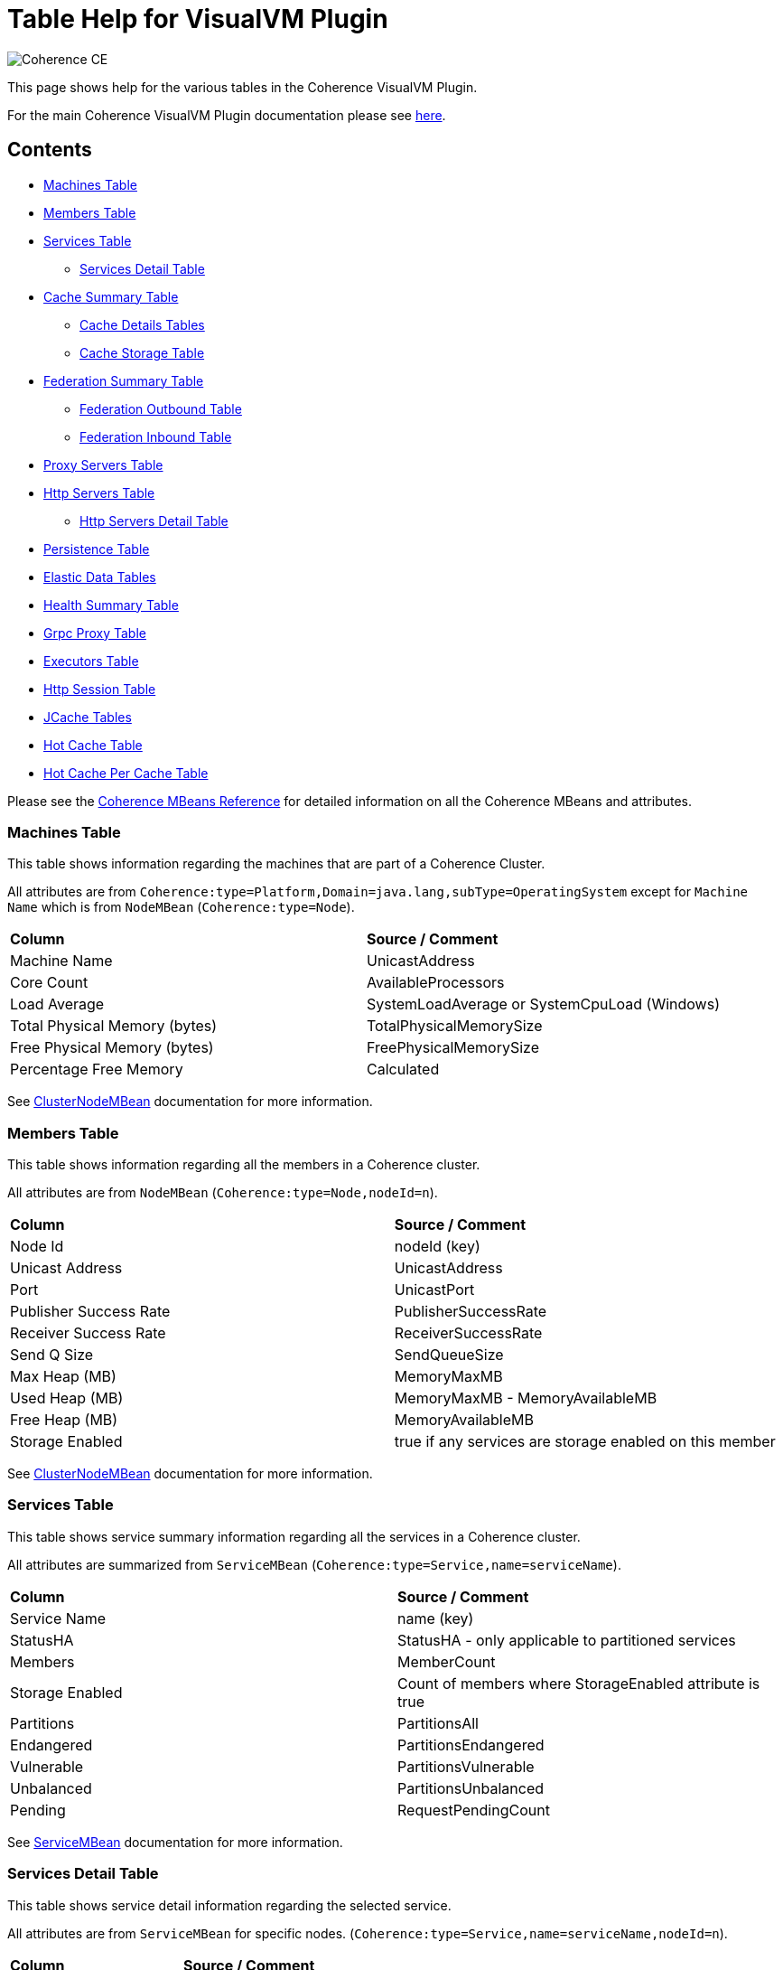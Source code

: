 ///////////////////////////////////////////////////////////////////////////////
Copyright (c) 2020, 2022 Oracle and/or its affiliates. All rights reserved.
DO NOT ALTER OR REMOVE COPYRIGHT NOTICES OR THIS FILE HEADER.

This code is free software; you can redistribute it and/or modify it
under the terms of the GNU General Public License version 2 only, as
published by the Free Software Foundation.  Oracle designates this
particular file as subject to the "Classpath" exception as provided
by Oracle in the LICENSE file that accompanied this code.

This code is distributed in the hope that it will be useful, but WITHOUT
ANY WARRANTY; without even the implied warranty of MERCHANTABILITY or
FITNESS FOR A PARTICULAR PURPOSE.  See the GNU General Public License
version 2 for more details (a copy is included in the LICENSE file that
accompanied this code).

You should have received a copy of the GNU General Public License version
2 along with this work; if not, write to the Free Software Foundation,
Inc., 51 Franklin St, Fifth Floor, Boston, MA 02110-1301 USA.

Please contact Oracle, 500 Oracle Parkway, Redwood Shores, CA 94065 USA
or visit www.oracle.com if you need additional information or have any
questions.
///////////////////////////////////////////////////////////////////////////////
= Table Help for VisualVM Plugin

image::https://oracle.github.io/coherence/assets/images/logo-red.png[Coherence CE]

This page shows help for the various tables in the Coherence VisualVM Plugin.

For the main Coherence VisualVM Plugin documentation please see https://github.com/oracle/coherence-visualvm/[here].

== Contents

* <<MachineTableModel, Machines Table>>
* <<MemberTableModel, Members Table>>
* <<ServiceTableModel, Services Table>>
** <<ServiceMemberTableModel, Services Detail Table>>
* <<CacheTableModel, Cache Summary Table>>
** <<CacheDetailTableModel, Cache Details Tables>>
** <<CacheStorageManagerTableModel, Cache Storage Table>>
* <<FederationTableModel, Federation Summary Table>>
** <<FederationOutboundTableModel, Federation Outbound Table>>
** <<FederationInboundTableModel, Federation Inbound Table>>
* <<ProxyTableModel, Proxy Servers Table>>
* <<HttpProxyTableModel, Http Servers Table>>
** <<HttpProxyMemberTableModel, Http Servers Detail Table>>
* <<PersistenceTableModel, Persistence Table>>
* <<ElasticData, Elastic Data Tables>>
* <<HealthSummaryTableModel, Health Summary Table>>
* <<GrpcProxyTableModel, Grpc Proxy Table>>
* <<ExecutorTableModel, Executors Table>>
* <<HttpSessionTableModel, Http Session Table>>
* <<JCacheConfigurationTableModel, JCache Tables>>
* <<HotCachePerCacheTableModel, Hot Cache Table>>
* <<HotCachePerCacheTableModel, Hot Cache Per Cache Table>>

Please see the https://www.oracle.com/pls/topic/lookup?ctx=en/middleware/standalone/coherence/14.1.1.2206&id=COHMG5442[Coherence MBeans Reference] for detailed information on all the Coherence MBeans and attributes.

[#MachineTableModel]
=== Machines Table

This table shows information regarding the machines that are part of a Coherence Cluster.

All attributes are from `Coherence:type=Platform,Domain=java.lang,subType=OperatingSystem` except for `Machine Name` which is from `NodeMBean` (`Coherence:type=Node`).

!===
|**Column** | **Source / Comment**
|Machine Name| UnicastAddress
|Core Count | AvailableProcessors
|Load Average | SystemLoadAverage or SystemCpuLoad (Windows)
|Total Physical Memory (bytes) | TotalPhysicalMemorySize
|Free Physical Memory (bytes) | FreePhysicalMemorySize
|Percentage Free Memory | Calculated
!===

See https://docs.oracle.com/en/middleware/standalone/coherence/14.1.1.2206/manage/oracle-coherence-mbeans-reference.html#GUID-0AB8710B-2A1D-432D-AFBF-8E73B8230D51[ClusterNodeMBean] documentation for more information.

[#MemberTableModel]
=== Members Table

This table shows information regarding all the members in a Coherence cluster.

All attributes are from `NodeMBean` (`Coherence:type=Node,nodeId=n`).

!===
|**Column** | **Source / Comment**
|Node Id| nodeId (key)
|Unicast Address | UnicastAddress
|Port | UnicastPort
|Publisher Success Rate | PublisherSuccessRate
|Receiver Success Rate | ReceiverSuccessRate
|Send Q Size | SendQueueSize
|Max Heap (MB) | MemoryMaxMB
|Used Heap (MB) | MemoryMaxMB - MemoryAvailableMB
|Free Heap (MB) | MemoryAvailableMB
|Storage Enabled | true if any services are storage enabled on this member
!===

See https://docs.oracle.com/en/middleware/standalone/coherence/14.1.1.2206/manage/oracle-coherence-mbeans-reference.html#GUID-0AB8710B-2A1D-432D-AFBF-8E73B8230D51[ClusterNodeMBean] documentation for more information.

[#ServiceTableModel]
=== Services Table

This table shows service summary information regarding all the services in a Coherence cluster.

All attributes are summarized from `ServiceMBean` (`Coherence:type=Service,name=serviceName`).

!===
|**Column** | **Source / Comment**
|Service Name| name (key)
|StatusHA | StatusHA - only applicable to partitioned services
|Members | MemberCount
|Storage Enabled | Count of members where StorageEnabled attribute is true
|Partitions | PartitionsAll
|Endangered | PartitionsEndangered
|Vulnerable | PartitionsVulnerable
|Unbalanced | PartitionsUnbalanced
|Pending | RequestPendingCount
!===

See https://docs.oracle.com/en/middleware/standalone/coherence/14.1.1.2206/manage/oracle-coherence-mbeans-reference.html#GUID-0C5A3074-50D1-4B15-A4C2-E014E5F4827B[ServiceMBean] documentation for more information.

[#ServiceMemberTableModel]
=== Services Detail Table

This table shows service detail information regarding the selected service.

All attributes are from `ServiceMBean` for specific nodes. (`Coherence:type=Service,name=serviceName,nodeId=n`).

!===
|**Column** | **Source / Comment**
|Node Id| nodeId (key)
|Threads | ThreadCount
|Idle Threads | ThreadIdleCount
|Thread Util % | Calculated
|Task Average (ms) | TaskAverageDuration
|Task Backlog | TaskBacklog
|Request Avge (ms) | RequestAverageDuration
!===

See https://docs.oracle.com/en/middleware/standalone/coherence/14.1.1.2206/manage/oracle-coherence-mbeans-reference.html#GUID-0C5A3074-50D1-4B15-A4C2-E014E5F4827B[ServiceMBean] documentation for more information.

[#CacheTableModel]
=== Cache Summary Table

This table shows cache summary for all caches in a Coherence cluster.

All attributes are summarized from `CacheMBean` (`Coherence:type=CacheMBean,tier=back`).

!===
|**Column** | **Source / Comment**
|Service / Cache Name| service (key) + name (key)
|Size | Size summed by service / cache
|Memory (bytes) | Unit * UnitFactor summed by service / cache
|Memory (MB) | Above value via MB
|Avge Object Size (bytes) | Calculated Memory (bytes) / Size
|Unit Calculator | If MemoryUnits is true then BINARY otherwise FIXED
!===

See https://docs.oracle.com/en/middleware/standalone/coherence/14.1.1.2206/manage/oracle-coherence-mbeans-reference.html[CacheMBean] documentation for more information.

[#CacheDetailTableModel]
=== Cache Details Table

==== Cache Size and Access Details Table
This table shows cache details regarding the selected cache.

All attributes are from `CacheMBean` (`Coherence:type=CacheMBean,tier=back`).

!===
|**Column** | **Source / Comment**
|Node Id| nodeId (key)
|Size | Size
|Memory (bytes) | Unit * UnitFactor 
|Total Gets | TotalGets
|Total Puts | TotalPuts
|Cache Hits | CacheHits
|Cache Misses | CacheMisses
|Hit Probability| HitProbability
!===

See https://docs.oracle.com/en/middleware/standalone/coherence/14.1.1.2206/manage/oracle-coherence-mbeans-reference.html[CacheMBean] documentation for more information.

==== Front Cache Size and Access Details Table
This table shows cache front details regarding the selected cache.

All attributes are from `CacheMBean` (`Coherence:type=CacheMBean,tier=front`) and are the same as the above table.

[#CacheStorageManagerTableModel]
=== Cache Storage Details

This table shows cache storage regarding the selected cache.

All attributes are from `StorageManager` (`Coherence:type=StorageManager,service=serviceName,cache=cacheName`).

!===
|**Column** | **Source / Comment**
|Node Id| nodeId (key)
|Locks Granted | LocksGranted
|Locks Pending | LocksPending
|Listener Registrations | ListenerRegistrations
|Max Query (ms) | MaxQueryDurationMillis
|Max Query Description | MaxQueryDescription
|Non Opt Query Avge | NonOptimizedQueryAverageMillis
|Optimized Query Avge | OptimizedQueryAverageMillis
|Index Total Units (bytes) | IndexTotalUnits (not available in all Coherence versions)
|Index Total Millis (ms) | IndexingTotalMillis (not available in all Coherence versions)
!===

See https://docs.oracle.com/en/middleware/standalone/coherence/14.1.1.2206/manage/oracle-coherence-mbeans-reference.html#GUID-8F929EB2-2101-4F1C-A7E6-ACB80C67F0F6[StorageManagerMBean] documentation for more information.

[#FederationTableModel]
=== Federation Summary Table

This table shows federation summary details in a Coherence cluster.

All attributes are summarised from `DestinationMBean` and `OriginMBean` (Coherence:type=Federation,subType=Destination` and `Coherence:type=Federation,subType=Origin`).

!===
|**Column** | **Source / Comment**
|Service Name | service (key)
|Participant Name | name (key)
|Status | State
|Current Bytes Sent /sec | BytesSentSecs summed by service / participant from DestinationMBean
|Current Msgs Sent /sec | MsgsSentSecs summed by service / participant from DestinationMBean
|Current Bytes Rec /sec | BytesRecSecs summed by service / participant from DestinationMBean
|Current Msgs Rec /sec | MsgsRecSecs summed by service / participant from DestinationMBean
!===

See https://docs.oracle.com/en/middleware/standalone/coherence/14.1.1.2206/manage/oracle-coherence-mbeans-reference.html#GUID-858AA9C4-A756-4E64-8ACC-61AAE94C9387[OriginMBean] and
https://docs.oracle.com/en/middleware/standalone/coherence/14.1.1.2206/manage/oracle-coherence-mbeans-reference.html#GUID-E936E914-6967-4E44-B8B6-FEBDF10CBE67[DestinationMBean] documentation for more information.

[#FederationOutboundTableModel]
=== Federation Outbound Table

This table shows federation outbound details for the selected service.

All attributes are from `DestinationMBean` (Coherence:type=Federation,subType=Destination`).

!===
|**Column** | **Source / Comment**
|Node Id | nodeId (key)
|State | State
|Current Throughput (Mbps) | CurrentBandwidth
|Total Bytes Sent | TotalBytesSent
|Total Entries Sent | TotalEntriesSent
|Total Records Sent | TotalRecordsSent
|Total Msgs Sent | TotalMsgSent
|Total Msgs Unacked | TotalMsgUnacked
!===

See https://docs.oracle.com/en/middleware/standalone/coherence/14.1.1.2206/manage/oracle-coherence-mbeans-reference.html#GUID-E936E914-6967-4E44-B8B6-FEBDF10CBE67[DestinationMBean] documentation for more information.

[#FederationInboundTableModel]
=== Federation Inbound Table

This table shows federation inbound details for the selected service.

All attributes are from `OriginMBean` (Coherence:type=Federation,subType=Origin`).

!===
|**Column** | **Source / Comment**
|Node Id | nodeId (key)
|State | State
|Current Throughput (Mbps) | CurrentBandwidth
|Total Bytes Received | TotalBytesRec
|Total Records Received | TotalRecordsRec
|Total Entries Received | TotalEntriesRec
|Total Msgs Received | TotalMsgRec
|Total Msgs Unacked | TotalMsgUnacked
!===

See https://docs.oracle.com/en/middleware/standalone/coherence/14.1.1.2206/manage/oracle-coherence-mbeans-reference.html#GUID-858AA9C4-A756-4E64-8ACC-61AAE94C9387[OriginMBean] documentation for more information.

[#ProxyTableModel]
=== Proxy Servers Table

This table shows proxy servers summary in a Coherence cluster.

All attributes are summarised from `ConnectionManagerMBean` where `Procotol=tcp` and `ConnectionMBean` (`Coherence:type=ConnectionManager` and  `Coherence:type=Connection`).

!===
|**Column** | **Source / Comment**
|IP Address/Port | HostIP
|Service Name | name (key)
|Node Id | ndoeId (key)
|Connection Count | ConnectionCount
|Outgoing Msg Backlog | OutgoingMessageBacklog
|Total Bytes Rcv | TotalBytesReceived
|Total Bytes Sent | TotalBytesSent
|Total Msgs Rcv | TotalMessagesReceived
|Total Msgs Sent | TotalMessagesSent
!===

See https://docs.oracle.com/en/middleware/standalone/coherence/14.1.1.2206/manage/oracle-coherence-mbeans-reference.html#GUID-022FB1A1-F377-405A-A424-2CB1781330C1[ConnectionManagerMBean]
or https://docs.oracle.com/en/middleware/standalone/coherence/14.1.1.2206/manage/oracle-coherence-mbeans-reference.html#GUID-F247B2A6-85A6-4F87-AD69-C0E184EF25D5[ConnectionMBean] documentation for more information.

[#HttpProxyTableModel]
=== Http Servers Table

This table shows Http servers summary for the Coherence cluster.

All attributes are summarised from `ConnectionManagerMBean` where `Procotol=http` (`Coherence:type=ConnectionManager`).

!===
|**Column** | **Source / Comment**
|Service Name | name (key)
|Http Server Type | HttpServerType
|Members | Sum of members running this service
|Total Requests | Sum of TotalRequestCount for all service members
|Total Errors | Sum of TotalErrorCount for all service members
|Avge Req / Sec | Average of RequestsPerSecond for all service members
|Avge Request Time (ms) | Average of AverageRequestTime for all service members
!===

See https://docs.oracle.com/en/middleware/standalone/coherence/14.1.1.2206/manage/oracle-coherence-mbeans-reference.html#GUID-022FB1A1-F377-405A-A424-2CB1781330C1[ConnectionManagerMBean] documentation for more information.

[#HttpProxyMemberTableModel]
=== Http Servers Detail Table

This table shows Http server details for the selected Http server.

All attributes are from `ConnectionManagerMBean` where `Procotol=http` (`Coherence:type=ConnectionManager`).

!===
|**Column** | **Source / Comment**
|Node Id | nodeId (key)
|IP Address/Port | HostIP
|Avge Request Time (ms) | AverageRequestTime
|Avge Req / Sec |  RequestsPerSecond
|Total Requests | TotalRequestCount
|Total Errors | TotalErrorCount
!===

See https://docs.oracle.com/en/middleware/standalone/coherence/14.1.1.2206/manage/oracle-coherence-mbeans-reference.html#GUID-022FB1A1-F377-405A-A424-2CB1781330C1[ConnectionManagerMBean] documentation for more information.

[#PersistenceTableModel]
=== Persistence Table

This table shows Persistence summary for the Coherence cluster.

All attributes are summarized from `ServiceMBean` (`Coherence:type=Service,name=serviceName`) except for
`Snapshot Count` and `Status` which are from `PersistenceMBean` (`Coherence:type=Persistence)`.

!===
|**Column** | **Source / Comment**
|Service / Cache Name| service (key) + name (key)
|Mode |
|Active Space Used on disk (bytes) | Sum of PersistenceActiveSpaceUsed for all members of the service
|Active Space Used on disk (MB) | Above value in MB
|Backup Space Used on disk (MB) | Sum of PersistenceBackupSpaceUsed for all members of the service
|Average Additional Latency (ms) | Average of PersistenceLatencyAverage for all members of the service
|Maximum Additional Latency (ms) | Max of PersistenceLatencyAverage for all members of the services
|Snapshot Count | Snapshots array length
|Status | OperationStatus
!===

See https://docs.oracle.com/en/middleware/standalone/coherence/14.1.1.2206/manage/oracle-coherence-mbeans-reference.html#GUID-0C5A3074-50D1-4B15-A4C2-E014E5F4827B[ServiceMBean] or
https://docs.oracle.com/en/middleware/standalone/coherence/14.1.1.2206/manage/oracle-coherence-mbeans-reference.html#GUID-5B207607-9C4E-4F44-AE00-AC869369AF5A[PersistenceManagerMBean] documentation for more information.

[#ElasticData]
=== Elastic Data Tables

These tables show Elastic data summary for the Coherence cluster for either RAM or Flash Journal.

All attributes are from `RamJournalRM` or `FlashJournalRM` (`Coherence:type=Journal,name=FlashJournalRM` or `Coherence:type=Journal,name=RamJournalRM`).

!===
|**Column** | **Source / Comment**
|Node Id | nodeId (key)
|Journal Files | FileCount + "/" +  MaxJournalFilesNumber
|Total Data Size | TotalDataSize
|Committed | FileCount * MaxFileSize
|Compactions | ExhaustiveCompactionCount
|Current Collector Load Factor| CurrentCollectorLoadFactor
|Max File Size| MaxFileSize
!===

[#HealthSummaryTableModel]
=== Health Summary Table

This table shows health summary data for the Coherence cluster.

All attributes are summarised from `HeatlhMBean` (`Coherence:type=Health`).

!===
|**Column** | **Source / Comment**
|Name | name (key) + subType (key)
|Members | Count of members with this health check
|Started | Count of number of member where Started is true
|Live | Count of number of member where Live is true
|Ready | Count of number of member where Ready is true
|Safe | Count of number of member where Safe is true
!===

See https://docs.oracle.com/en/middleware/standalone/coherence/14.1.1.2206/manage/oracle-coherence-mbeans-reference.html#GUID-F6B749CD-74C1-4A50-AF6A-96E8638021B1[HealthMBean] documentation for more information.

[#GrpcProxyTableModel]
=== Grpc Proxy Table

This table shows summarised data from the gRPC requests and responses.

All attributes are summarised from `Coherence:type=GrpcNamedCacheProxy` MBean.

!===
|**Column** | **Source / Comment**
|Node Id | nodeId (key)
|Successful Requests | Sum of SuccessfulRequestCount across all members running the service
|Error Requests | Sum of ErrorRequestCount across all members running the service
|Responses Sent | Sum of ResponsesSentCount across all members running the service
|Messages Received | Sum of MessagesReceivedCount across all members running the service
|Mean Req Duration (ms) | Average of RequestDurationMean across all members running the service
|Mean Msg Duration (ms) | Average of MessageDurationMean across all members running the service
!===

[#ExecutorTableModel]
=== Executors Table

This table shows executor data for the Coherence cluster.

All attributes are summarised from `ExecutorMBean` (`Coherence:type=Executor`).

!===
|**Column** | **Source / Comment**
|Executor Name | name (key)
|Executor Count | Count of members running this executor
|Tasks in Progress | Sum of TasksInProgressCount across all members running this executor
|Tasks Completed | Sum of TasksCompletedCount across all members running this executor
|Tasks Rejected | Sum of TasksRejectedCount across all members running this executor
|Executor Description | Description
!===

See https://docs.oracle.com/en/middleware/standalone/coherence/14.1.1.2206/manage/oracle-coherence-mbeans-reference.html#GUID-7DFDB673-2B2F-4D50-84C4-C3D24F66A591[ExecutorMBean] documentation for more information.

[#HttpSessionTableModel]
=== Http Session Table

This table shows summarised data from Coherence*Web Http sessions for the Coherence cluster.

All attributes are summarised from `Coherence:type=HttpSessionManager` or `Coherence:type=WebLogicHttpSessionManager`.

!===
|**Column** | **Source / Comment**
|Application Id | appId (key)
|Platform | Either "WebLogic" or "Other"
|Session Timeout | SessionTimeout
|Session Cache | SessionCacheName
|Overflow Cache | OverflowCacheName
|Avge Session Size | SessionAverageSize
|Total Reaped Sessions | ReapedSessions
|Avge Reaped Sessions | AverageReapedSessions
|Avge Reap Duration | AverageReapDuration
|Last Reap Duration Max | LastReapDuration
|Session Updates | SessionUpdates
!===

[#JCacheConfigurationTableModel]
=== JCache Tables

These tables show summarised "Management" and "Statistics" MBean information regarding the configured JCache caches for a Coherence cluster.

==== JCache Config Table

All attributes are from `javax.cache:type=CacheConfiguration`.

!===
|**Column** | **Source / Comment**
|Configuration / Cache | CacheManager (key) + "/ " + Cache (key)
|Key Type | KeyType
|Value Type | ValueType
|Statistics Enabled | StatisticsEnabled
|Read Through | ReadThrough
|Write Through | WriteThrough
|Store By Value | StoreByValue
!===

==== JCache Statistics Table

!===
|**Column** | **Source / Comment**
|Configuration / Cache | CacheManager (key) + "/ " + Cache (key)
|Total Puts | CachePuts
|Total Gets | TotalGets
|Total Removals | CacheRemovals
|Cache Hits | CacheHits
|Cache Misses | CacheMisses
|Total Evictions | CacheEvictions
|Average Get Time | AverageGetTime
|Average Put Time | AveragePutTime
|Average Remove Time | AverageRemoveTime
|Cache Hit % | CacheHitPercentage
|Cache Miss % | CacheMissPercentage
!===

[#HotCacheTableModel]
=== Hot Cache Table

These tables show summaries data from HotCache for a Coherence cluster.

All attributes are from `Coherence:type=CoherenceAdapter`.

!===
|**Column** | **Source / Comment**
|Member | member (key)
|Number Of Operations Processed | NumberOfOperationsProcessed
|StartTime | StartTime
|Trail File Name | TrailFileName
|Trail File Position| TrailFilePosition
!===

[#HotCachePerCacheTableModel]
=== Hot Cache Per Cache Table

All attributes are from `Coherence:type=CoherenceAdapter,name=hotcache,member=member`.

!===
|**Column** | **Source / Comment**
|Cachename/Operation | key
|Count | PerCacheStatistics.Count
| Max value | PerCacheStatistics.Max
| Min value | PerCacheStatistics.Min
| Mean value | PerCacheStatistics.Mean
!===